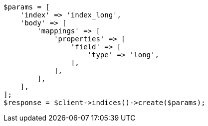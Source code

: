 // search/request/sort.asciidoc:134

[source, php]
----
$params = [
    'index' => 'index_long',
    'body' => [
        'mappings' => [
            'properties' => [
                'field' => [
                    'type' => 'long',
                ],
            ],
        ],
    ],
];
$response = $client->indices()->create($params);
----
